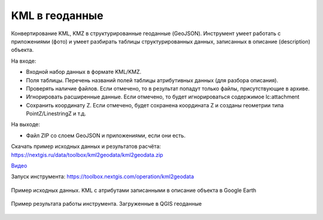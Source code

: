 KML в геоданные
===============

Конвертирование KML, KMZ в структурированные геоданные (GeoJSON). Инструмент умеет работать с приложениями (фото) и умеет разбирать таблицы структурированных данных, записанных в описание (description) объекта.

На входе:

* Входной набор данных в формате KML/KMZ.
* Поля таблицы. Перечень названий полей таблицы атрибутивных данных (для разбора описания).
* Проверять наличие файлов. Если отмечено, то в результат попадут только файлы, присутствующие в архиве.
* Игнорировать расширенные данные. Если отмечено, то будет игнорироваться содержимое lc:attachment
* Сохранить координату Z. Если отмечено, будет сохранена координата Z и созданы геометрии типа PointZ/LinestringZ и т.д.

На выходе:

* Файл ZIP со слоем GeoJSON и приложениями, если они есть.

Скачать пример исходных данных и результатов расчёта: https://nextgis.ru/data/toolbox/kml2geodata/kml2geodata.zip

`Видео <https://youtu.be/Qggg-0qqOs4?si=QjeK0q4BK8gGJOqz>`_

Запуск инструмента: https://toolbox.nextgis.com/operation/kml2geodata

.. figure:: _static/kml2geodata-src.png
   :align: center
   :width: 16cm
   
   Пример исходных данных. KML c атрибутами записанными в описание объекта в Google Earth

.. figure:: _static/kml2geodata-res.png 
   :align: center
   :width: 16cm
   
   Пример результата работы инструмента. Загруженные в QGIS геоданные
